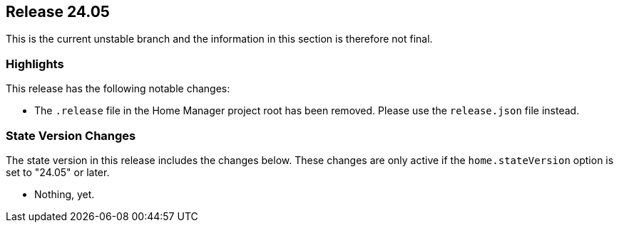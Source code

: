 [[sec-release-24.05]]
== Release 24.05

This is the current unstable branch and the information in this section is therefore not final.

[[sec-release-24.05-highlights]]
=== Highlights

This release has the following notable changes:

* The `.release` file in the Home Manager project root has been removed.
  Please use the `release.json` file instead.

[[sec-release-24.05-state-version-changes]]
=== State Version Changes

The state version in this release includes the changes below.
These changes are only active if the `home.stateVersion` option is set to "24.05" or later.

* Nothing, yet.
